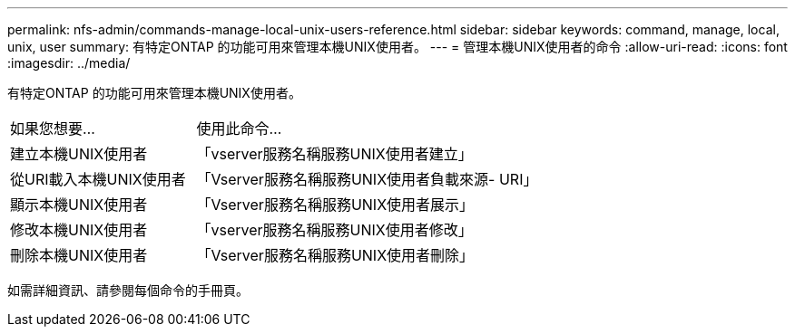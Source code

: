---
permalink: nfs-admin/commands-manage-local-unix-users-reference.html 
sidebar: sidebar 
keywords: command, manage, local, unix, user 
summary: 有特定ONTAP 的功能可用來管理本機UNIX使用者。 
---
= 管理本機UNIX使用者的命令
:allow-uri-read: 
:icons: font
:imagesdir: ../media/


[role="lead"]
有特定ONTAP 的功能可用來管理本機UNIX使用者。

[cols="35,65"]
|===


| 如果您想要... | 使用此命令... 


 a| 
建立本機UNIX使用者
 a| 
「vserver服務名稱服務UNIX使用者建立」



 a| 
從URI載入本機UNIX使用者
 a| 
「Vserver服務名稱服務UNIX使用者負載來源- URI」



 a| 
顯示本機UNIX使用者
 a| 
「Vserver服務名稱服務UNIX使用者展示」



 a| 
修改本機UNIX使用者
 a| 
「vserver服務名稱服務UNIX使用者修改」



 a| 
刪除本機UNIX使用者
 a| 
「Vserver服務名稱服務UNIX使用者刪除」

|===
如需詳細資訊、請參閱每個命令的手冊頁。
